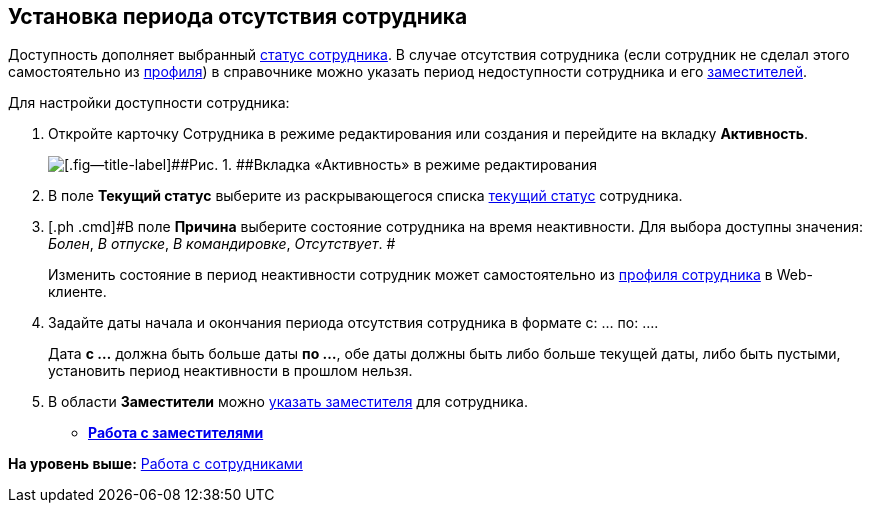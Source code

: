 
== Установка периода отсутствия сотрудника

[[task_my1_llg_2n__context_ydj_1n3_x4b]]
Доступность дополняет выбранный xref:staff_Employee_states.html[статус сотрудника]. В случае отсутствия сотрудника (если сотрудник не сделал этого самостоятельно из xref:UserProfile.html[профиля]) в справочнике можно указать период недоступности сотрудника и его xref:staff_Employee_alternate.html[заместителей].

Для настройки доступности сотрудника:

. [.ph .cmd]#Откройте карточку Сотрудника в режиме редактирования или создания и перейдите на вкладку [.keyword .wintitle]*Активность*.#
+
image::EmployeeActiveTabEdit.png[[.fig--title-label]##Рис. 1. ##Вкладка «Активность» в режиме редактирования]
. [.ph .cmd]#В поле [.keyword .wintitle]*Текущий статус* выберите из раскрывающегося списка xref:staff_Employee_states.html[текущий статус] сотрудника.#
. [.ph .cmd]#В поле [.keyword .wintitle]*Причина* выберите состояние сотрудника на время неактивности. Для выбора доступны значения: [.keyword .parmname]_Болен_, [.keyword .parmname]_В отпуске_, [.keyword .parmname]_В командировке_, [.keyword .parmname]_Отсутствует_. #
+
[.ph]#Изменить состояние в период неактивности сотрудник может самостоятельно# [.ph]#из xref:UserProfile.html[профиля сотрудника] в Web-клиенте.#
. [.ph .cmd]#Задайте даты начала и окончания периода отсутствия сотрудника в формате с: ... по: ....#
+
[.ph]#Дата [.keyword]*с ...* должна быть больше даты [.keyword]*по ...*, обе даты должны быть либо больше текущей даты, либо быть пустыми, установить период неактивности в прошлом нельзя.#
. [.ph .cmd]#В области [.keyword .wintitle]*Заместители* можно xref:staff_Employee_alternate.html[указать заместителя] для сотрудника.#

* *xref:../topics/staff_Employee_alternate.html[Работа с заместителями]* +

*На уровень выше:* xref:../topics/ManageEmployees.html[Работа с сотрудниками]
